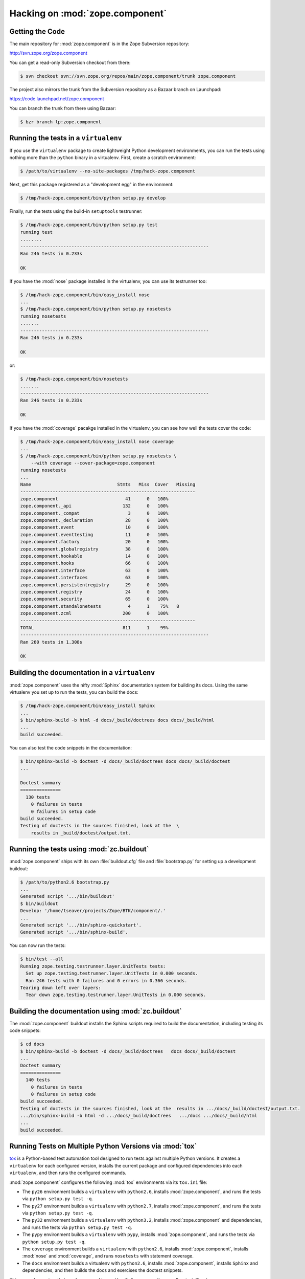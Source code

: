 Hacking on :mod:`zope.component`
================================


Getting the Code
-----------------

The main repository for :mod:`zope.component` is in the Zope Subversion
repository:

http://svn.zope.org/zope.component

You can get a read-only Subversion checkout from there:

.. code-block:: sh

   $ svn checkout svn://svn.zope.org/repos/main/zope.component/trunk zope.component

The project also mirrors the trunk from the Subversion repository as a
Bazaar branch on Launchpad:

https://code.launchpad.net/zope.component

You can branch the trunk from there using Bazaar:

.. code-block:: sh

   $ bzr branch lp:zope.component


Running the tests in a ``virtualenv``
-------------------------------------

If you use the ``virtualenv`` package to create lightweight Python
development environments, you can run the tests using nothing more
than the ``python`` binary in a virtualenv.  First, create a scratch
environment:

.. code-block:: sh

   $ /path/to/virtualenv --no-site-packages /tmp/hack-zope.component

Next, get this package registered as a "development egg" in the
environment:

.. code-block:: sh

   $ /tmp/hack-zope.component/bin/python setup.py develop

Finally, run the tests using the build-in ``setuptools`` testrunner:

.. code-block:: sh

   $ /tmp/hack-zope.component/bin/python setup.py test
   running test
   ........
   ----------------------------------------------------------------------
   Ran 246 tests in 0.233s

   OK

If you have the :mod:`nose` package installed in the virtualenv, you can
use its testrunner too:

.. code-block:: sh

   $ /tmp/hack-zope.component/bin/easy_install nose
   ...
   $ /tmp/hack-zope.component/bin/python setup.py nosetests
   running nosetests
   .......
   ----------------------------------------------------------------------
   Ran 246 tests in 0.233s

   OK

or:

.. code-block:: sh

   $ /tmp/hack-zope.component/bin/nosetests
   .......
   ----------------------------------------------------------------------
   Ran 246 tests in 0.233s

   OK

If you have the :mod:`coverage` pacakge installed in the virtualenv,
you can see how well the tests cover the code:

.. code-block:: sh

   $ /tmp/hack-zope.component/bin/easy_install nose coverage
   ...
   $ /tmp/hack-zope.component/bin/python setup.py nosetests \
       --with coverage --cover-package=zope.component
   running nosetests
   ...
   Name                                Stmts   Miss  Cover   Missing
   -----------------------------------------------------------------
   zope.component                         41      0   100%   
   zope.component._api                   132      0   100%   
   zope.component._compat                  3      0   100%   
   zope.component._declaration            28      0   100%   
   zope.component.event                   10      0   100%   
   zope.component.eventtesting            11      0   100%   
   zope.component.factory                 20      0   100%   
   zope.component.globalregistry          38      0   100%   
   zope.component.hookable                14      0   100%   
   zope.component.hooks                   66      0   100%   
   zope.component.interface               63      0   100%   
   zope.component.interfaces              63      0   100%   
   zope.component.persistentregistry      29      0   100%   
   zope.component.registry                24      0   100%   
   zope.component.security                65      0   100%   
   zope.component.standalonetests          4      1    75%   8
   zope.component.zcml                   200      0   100%   
   -----------------------------------------------------------------
   TOTAL                                 811      1    99%   
   ----------------------------------------------------------------------
   Ran 260 tests in 1.308s

   OK


Building the documentation in a ``virtualenv``
----------------------------------------------

:mod:`zope.component` uses the nifty :mod:`Sphinx` documentation system
for building its docs.  Using the same virtualenv you set up to run the
tests, you can build the docs:

.. code-block:: sh

   $ /tmp/hack-zope.component/bin/easy_install Sphinx
   ...
   $ bin/sphinx-build -b html -d docs/_build/doctrees docs docs/_build/html
   ...
   build succeeded.

You can also test the code snippets in the documentation:

.. code-block:: sh

   $ bin/sphinx-build -b doctest -d docs/_build/doctrees docs docs/_build/doctest
   ...

   Doctest summary
   ===============
     130 tests
       0 failures in tests
       0 failures in setup code
   build succeeded.
   Testing of doctests in the sources finished, look at the  \
       results in _build/doctest/output.txt.


Running the tests using  :mod:`zc.buildout`
-------------------------------------------

:mod:`zope.component` ships with its own :file:`buildout.cfg` file and
:file:`bootstrap.py` for setting up a development buildout:

.. code-block:: sh

   $ /path/to/python2.6 bootstrap.py
   ...
   Generated script '.../bin/buildout'
   $ bin/buildout
   Develop: '/home/tseaver/projects/Zope/BTK/component/.'
   ...
   Generated script '.../bin/sphinx-quickstart'.
   Generated script '.../bin/sphinx-build'.

You can now run the tests:

.. code-block:: sh

   $ bin/test --all
   Running zope.testing.testrunner.layer.UnitTests tests:
     Set up zope.testing.testrunner.layer.UnitTests in 0.000 seconds.
     Ran 246 tests with 0 failures and 0 errors in 0.366 seconds.
   Tearing down left over layers:
     Tear down zope.testing.testrunner.layer.UnitTests in 0.000 seconds.


Building the documentation using :mod:`zc.buildout`
---------------------------------------------------

The :mod:`zope.component` buildout installs the Sphinx scripts required to build
the documentation, including testing its code snippets:

.. code-block:: sh

   $ cd docs
   $ bin/sphinx-build -b doctest -d docs/_build/doctrees   docs docs/_build/doctest
   ...
   Doctest summary
   ===============
     140 tests
       0 failures in tests
       0 failures in setup code
   build succeeded.
   Testing of doctests in the sources finished, look at the  results in .../docs/_build/doctest/output.txt.
   .../bin/sphinx-build -b html -d .../docs/_build/doctrees   .../docs .../docs/_build/html
   ...
   build succeeded.


Running Tests on Multiple Python Versions via :mod:`tox`
--------------------------------------------------------

`tox <http://tox.testrun.org/latest/>`_ is a Python-based test automation
tool designed to run tests against multiple Python versions.  It creates
a ``virtualenv`` for each configured version, installs the current package
and configured dependencies into each ``virtualenv``, and then runs the
configured commands.
   
:mod:`zope.component` configures the following :mod:`tox` environments via
its ``tox.ini`` file:

- The ``py26`` environment builds a ``virtualenv`` with ``python2.6``,
  installs :mod:`zope.component`, and runs the tests
  via ``python setup.py test -q``.

- The ``py27`` environment builds a ``virtualenv`` with ``python2.7``,
  installs :mod:`zope.component`, and runs the tests
  via ``python setup.py test -q``.

- The ``py32`` environment builds a ``virtualenv`` with ``python3.2``,
  installs :mod:`zope.component` and dependencies, and runs the tests
  via ``python setup.py test -q``.

- The ``pypy`` environment builds a ``virtualenv`` with ``pypy``,
  installs :mod:`zope.component`, and runs the tests
  via ``python setup.py test -q``.

- The ``coverage`` environment builds a ``virtualenv`` with ``python2.6``,
  installs :mod:`zope.component`, installs
  :mod:`nose` and :mod:`coverage`, and runs ``nosetests`` with statement
  coverage.

- The ``docs`` environment builds a virtualenv with ``python2.6``, installs
  :mod:`zope.component`, installs ``Sphinx`` and
  dependencies, and then builds the docs and exercises the doctest snippets.

This example requires that you have a working ``python2.6`` on your path,
as well as installing ``tox``:

.. code-block:: sh

   $ tox -e py26
   GLOB sdist-make: .../zope.interface/setup.py
   py26 sdist-reinst: .../zope.interface/.tox/dist/zope.interface-4.0.2dev.zip
   py26 runtests: commands[0]
   ..........
   ----------------------------------------------------------------------
   Ran 246 tests in 0.233s

   OK
   ___________________________________ summary ____________________________________
   py26: commands succeeded
   congratulations :)

Running ``tox`` with no arguments runs all the configured environments,
including building the docs and testing their snippets:

.. code-block:: sh

   $ tox
   GLOB sdist-make: .../zope.interface/setup.py
   py26 sdist-reinst: .../zope.interface/.tox/dist/zope.interface-4.0.2dev.zip
   py26 runtests: commands[0]
   ...
   Doctest summary
   ===============
    140 tests
      0 failures in tests
      0 failures in setup code
      0 failures in cleanup code
   build succeeded.
   ___________________________________ summary ____________________________________
   py26: commands succeeded
   py27: commands succeeded
   py32: commands succeeded
   pypy: commands succeeded
   coverage: commands succeeded
   docs: commands succeeded
   congratulations :)


Submitting a Bug Report
-----------------------

:mod:`zope.component` tracks its bugs on Launchpad:

https://bugs.launchpad.net/zope.component

Please submit bug reports and feature requests there.


Sharing Your Changes
--------------------

.. note::

   Please ensure that all tests are passing before you submit your code.
   If possible, your submission should include new tests for new features
   or bug fixes, although it is possible that you may have tested your
   new code by updating existing tests.

If you got a read-only checkout from the Subversion repository, and you
have made a change you would like to share, the best route is to let
Subversion help you make a patch file:

.. code-block:: sh

   $ svn diff > zope.component-cool_feature.patch

You can then upload that patch file as an attachment to a Launchpad bug
report.

If you branched the code from Launchpad using Bazaar, you have another
option:  you can "push" your branch to Launchpad:

.. code-block:: sh

   $ bzr push lp:~tseaver/zope.component/cool_feature

After pushing your branch, you can link it to a bug report on Launchpad,
or request that the maintainers merge your branch using the Launchpad
"merge request" feature.
